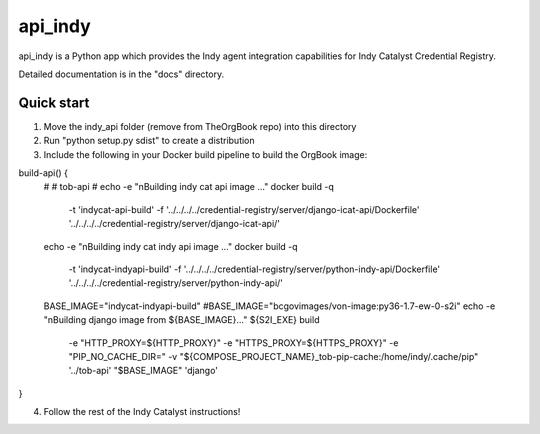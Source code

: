 ========
api_indy
========

api_indy is a Python app which provides the Indy agent integration capabilities 
for Indy Catalyst Credential Registry.

Detailed documentation is in the "docs" directory.

Quick start
-----------

1. Move the indy_api folder (remove from TheOrgBook repo) into this directory

2. Run "python setup.py sdist" to create a distribution

3. Include the following in your Docker build pipeline to build the OrgBook image:

build-api() {
  #
  # tob-api
  #
  echo -e "\nBuilding indy cat api image ..."
  docker build -q \
    -t 'indycat-api-build' \
    -f '../../../../credential-registry/server/django-icat-api/Dockerfile' '../../../../credential-registry/server/django-icat-api/'
  echo -e "\nBuilding indy cat indy api image ..."
  docker build -q \
    -t 'indycat-indyapi-build' \
    -f '../../../../credential-registry/server/python-indy-api/Dockerfile' '../../../../credential-registry/server/python-indy-api/'
  BASE_IMAGE="indycat-indyapi-build"
  #BASE_IMAGE="bcgovimages/von-image:py36-1.7-ew-0-s2i"
  echo -e "\nBuilding django image from ${BASE_IMAGE}..."
  ${S2I_EXE} build \
    -e "HTTP_PROXY=${HTTP_PROXY}" \
    -e "HTTPS_PROXY=${HTTPS_PROXY}" \
    -e "PIP_NO_CACHE_DIR=" \
    -v "${COMPOSE_PROJECT_NAME}_tob-pip-cache:/home/indy/.cache/pip" \
    '../tob-api' \
    "$BASE_IMAGE" \
    'django'
}

4. Follow the rest of the Indy Catalyst instructions!
